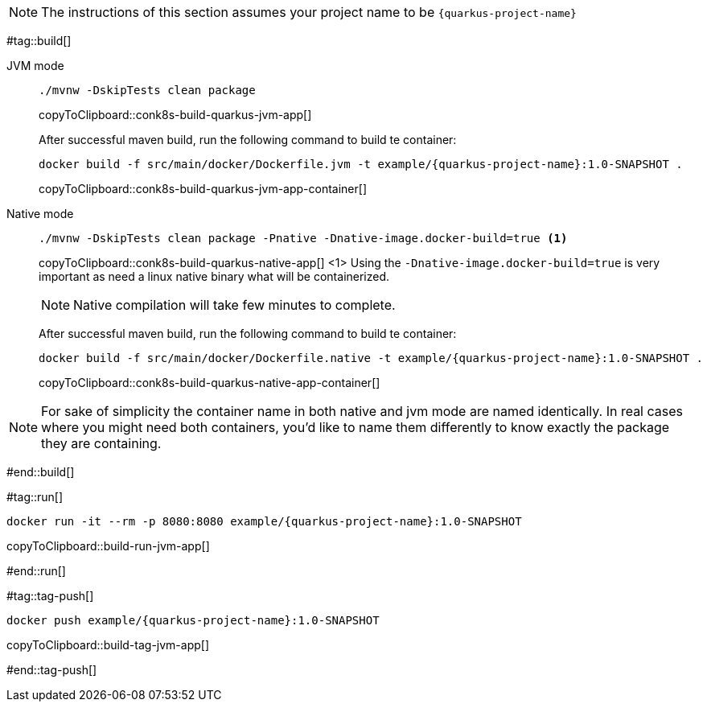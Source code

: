 NOTE: The instructions of this section assumes your project name to be `{quarkus-project-name}`

#tag::build[]

[tabs]
====
JVM mode::
+
--
[#{doc-sec}-build-quarkus-jvm-app]
[source,bash,subs="+macros,+attributes"]
----
./mvnw -DskipTests clean package
----
copyToClipboard::conk8s-build-quarkus-jvm-app[]

After successful maven build, run the following command to build te container:

[#{doc-sec}-build-quarkus-jvm-app-container]
[source,bash,subs="+macros,+attributes"]
----
docker build -f src/main/docker/Dockerfile.jvm -t example/{quarkus-project-name}:1.0-SNAPSHOT .
----
copyToClipboard::conk8s-build-quarkus-jvm-app-container[]

--
Native mode::
+
--
[#{doc-sec}-build-quarkus-native-app]
[source,bash,subs="+macros,+attributes"]
----
./mvnw -DskipTests clean package -Pnative -Dnative-image.docker-build=true <1>
----
copyToClipboard::conk8s-build-quarkus-native-app[]
<1> Using the `-Dnative-image.docker-build=true` is very important as need a linux native binary what will be containerized. 

NOTE: Native compilation will take few minutes to complete.

After successful maven build, run the following command to build te container:

[#{doc-sec}-build-quarkus-native-app-container]
[source,bash,subs="+macros,+attributes"]
----
docker build -f src/main/docker/Dockerfile.native -t example/{quarkus-project-name}:1.0-SNAPSHOT .
----
copyToClipboard::conk8s-build-quarkus-native-app-container[]

--
====

NOTE: For sake of simplicity the container name in both native and jvm mode are named identically. In real cases where you might need both containers, you'd like to name them differently to know exactly the package they are containing.

#end::build[]


#tag::run[]

[#{doc-sec}-run-jvm-app]
[source,bash,subs="+macros,+attributes"]
----
docker run -it --rm -p 8080:8080 example/{quarkus-project-name}:1.0-SNAPSHOT
----
copyToClipboard::build-run-jvm-app[]

#end::run[]

#tag::tag-push[]

[#{doc-sec}-tag-jvm-app]
[source,bash,subs="+macros,+attributes"]
----
docker push example/{quarkus-project-name}:1.0-SNAPSHOT
----
copyToClipboard::build-tag-jvm-app[]

#end::tag-push[]